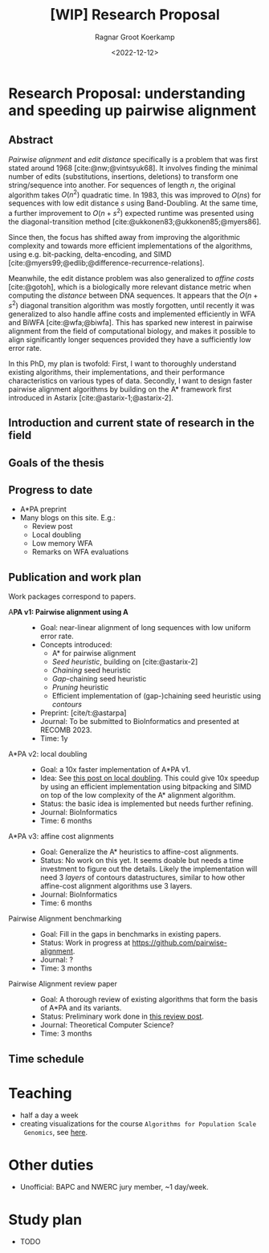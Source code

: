 #+title: [WIP] Research Proposal
#+HUGO_SECTION: notes
#+HUGO_LEVEL_OFFSET: 1
#+OPTIONS: ^:{}
#+hugo_front_matter_key_replace: author>authors
#+toc: headlines 3
#+date: <2022-12-12>
#+author: Ragnar Groot Koerkamp

* Research Proposal: understanding and speeding up pairwise alignment

** Abstract
/Pairwise alignment/ and /edit distance/ specifically is a problem that was
first stated around 1968 [cite:@nw;@vintsyuk68]. It involves finding the minimal
number of edits (substitutions, insertions, deletions) to transform one string/sequence
into another.
For sequences of length $n$, the original algorithm takes $O(n^2)$ quadratic time.
In 1983, this was improved to $O(ns)$ for sequences with low edit distance $s$
using Band-Doubling. At the same time, a further improvement to
$O(n+s^2)$ expected runtime was presented using the diagonal-transition method [cite:@ukkonen83;@ukkonen85;@myers86].

Since then, the focus has shifted away from improving the algorithmic complexity
and towards more efficient implementations of the algorithms, using e.g.
bit-packing, delta-encoding, and SIMD
[cite:@myers99;@edlib;@difference-recurrence-relations].

Meanwhile, the edit distance problem was also generalized to /affine costs/
[cite:@gotoh], which is a biologically more relevant distance metric when
computing the /distance/ between DNA sequences.
It appears that the $O(n+s^2)$ diagonal transition algorithm was
mostly forgotten, until recently it was generalized to also handle affine costs
and implemented efficiently in WFA and BiWFA [cite:@wfa;@biwfa].
This has sparked new interest in pairwise alignment from the field of
computational biology, and makes it possible to align significantly longer
sequences provided they have a sufficiently low error rate.

In this PhD, my plan is twofold:
First, I want to thoroughly understand existing
algorithms, their implementations, and their performance characteristics on
various types of data.
Secondly, I want to design faster pairwise alignment algorithms by building on
the A* framework first introduced in Astarix [cite:@astarix-1;@astarix-2].

** Introduction and current state of research in the field
** Goals of the thesis
** Progress to date
- A*PA preprint
- Many blogs on this site. E.g.:
  - Review post
  - Local doubling
  - Low memory WFA
  - Remarks on WFA evaluations

** Publication and work plan
Work packages correspond to papers.

- A*PA v1: Pairwise alignment using A* ::
  - Goal: near-linear alignment of long sequences with low uniform error rate.
  - Concepts introduced:
    - A* for pairwise alignment
    - /Seed heuristic/, building on [cite:@astarix-2]
    - /Chaining/ seed heuristic
    - /Gap/-chaining seed heuristic
    - /Pruning/ heuristic
    - Efficient implementation of (gap-)chaining seed heuristic using /contours/
  - Preprint: [cite/t:@astarpa]
  - Journal: To be submitted to BioInformatics and presented at RECOMB 2023.
  - Time: 1y
- A*PA v2: local doubling ::
  - Goal: a 10x faster implementation of A*PA v1.
  - Idea: See [[../../posts/local-doubling/local-doubling.org][this post on local doubling]]. This could give 10x speedup by using
    an efficient implementation using bitpacking and SIMD on top of the low
    complexity of the A* alignment algorithm.
  - Status: the basic idea is implemented but needs further refining.
  - Journal: BioInformatics
  - Time: 6 months
- A*PA v3: affine cost alignments ::
  - Goal: Generalize the A* heuristics to affine-cost alignments.
  - Status: No work on this yet. It seems doable but needs a time investment to
    figure out the details. Likely the implementation will need 3 /layers/ of
    contours datastructures, similar to how other affine-cost alignment
    algorithms use 3 layers.
  - Journal: BioInformatics
  - Time: 6 months
- Pairwise Alignment benchmarking ::
  - Goal: Fill in the gaps in benchmarks in existing papers.
  - Status: Work in progress at [[https://github.com/pairwise-alignment]].
  - Journal: ?
  - Time: 3 months
- Pairwise Alignment review paper ::
  - Goal: A thorough review of existing algorithms that form the basis of A*PA
    and its variants.
  - Status: Preliminary work done in [[../../posts/pairwise-alignment/][this review post]].
  - Journal: Theoretical Computer Science?
  - Time: 3 months

** Time schedule

* Teaching
- half a day a week
- creating visualizations for the course ~Algorithms for Population Scale
  Genomics~, see [[../alg-viz.org][here]].
* Other duties
- Unofficial: BAPC and NWERC jury member, ~1 day/week.
* Study plan
- TODO

#+print_bibliography:
